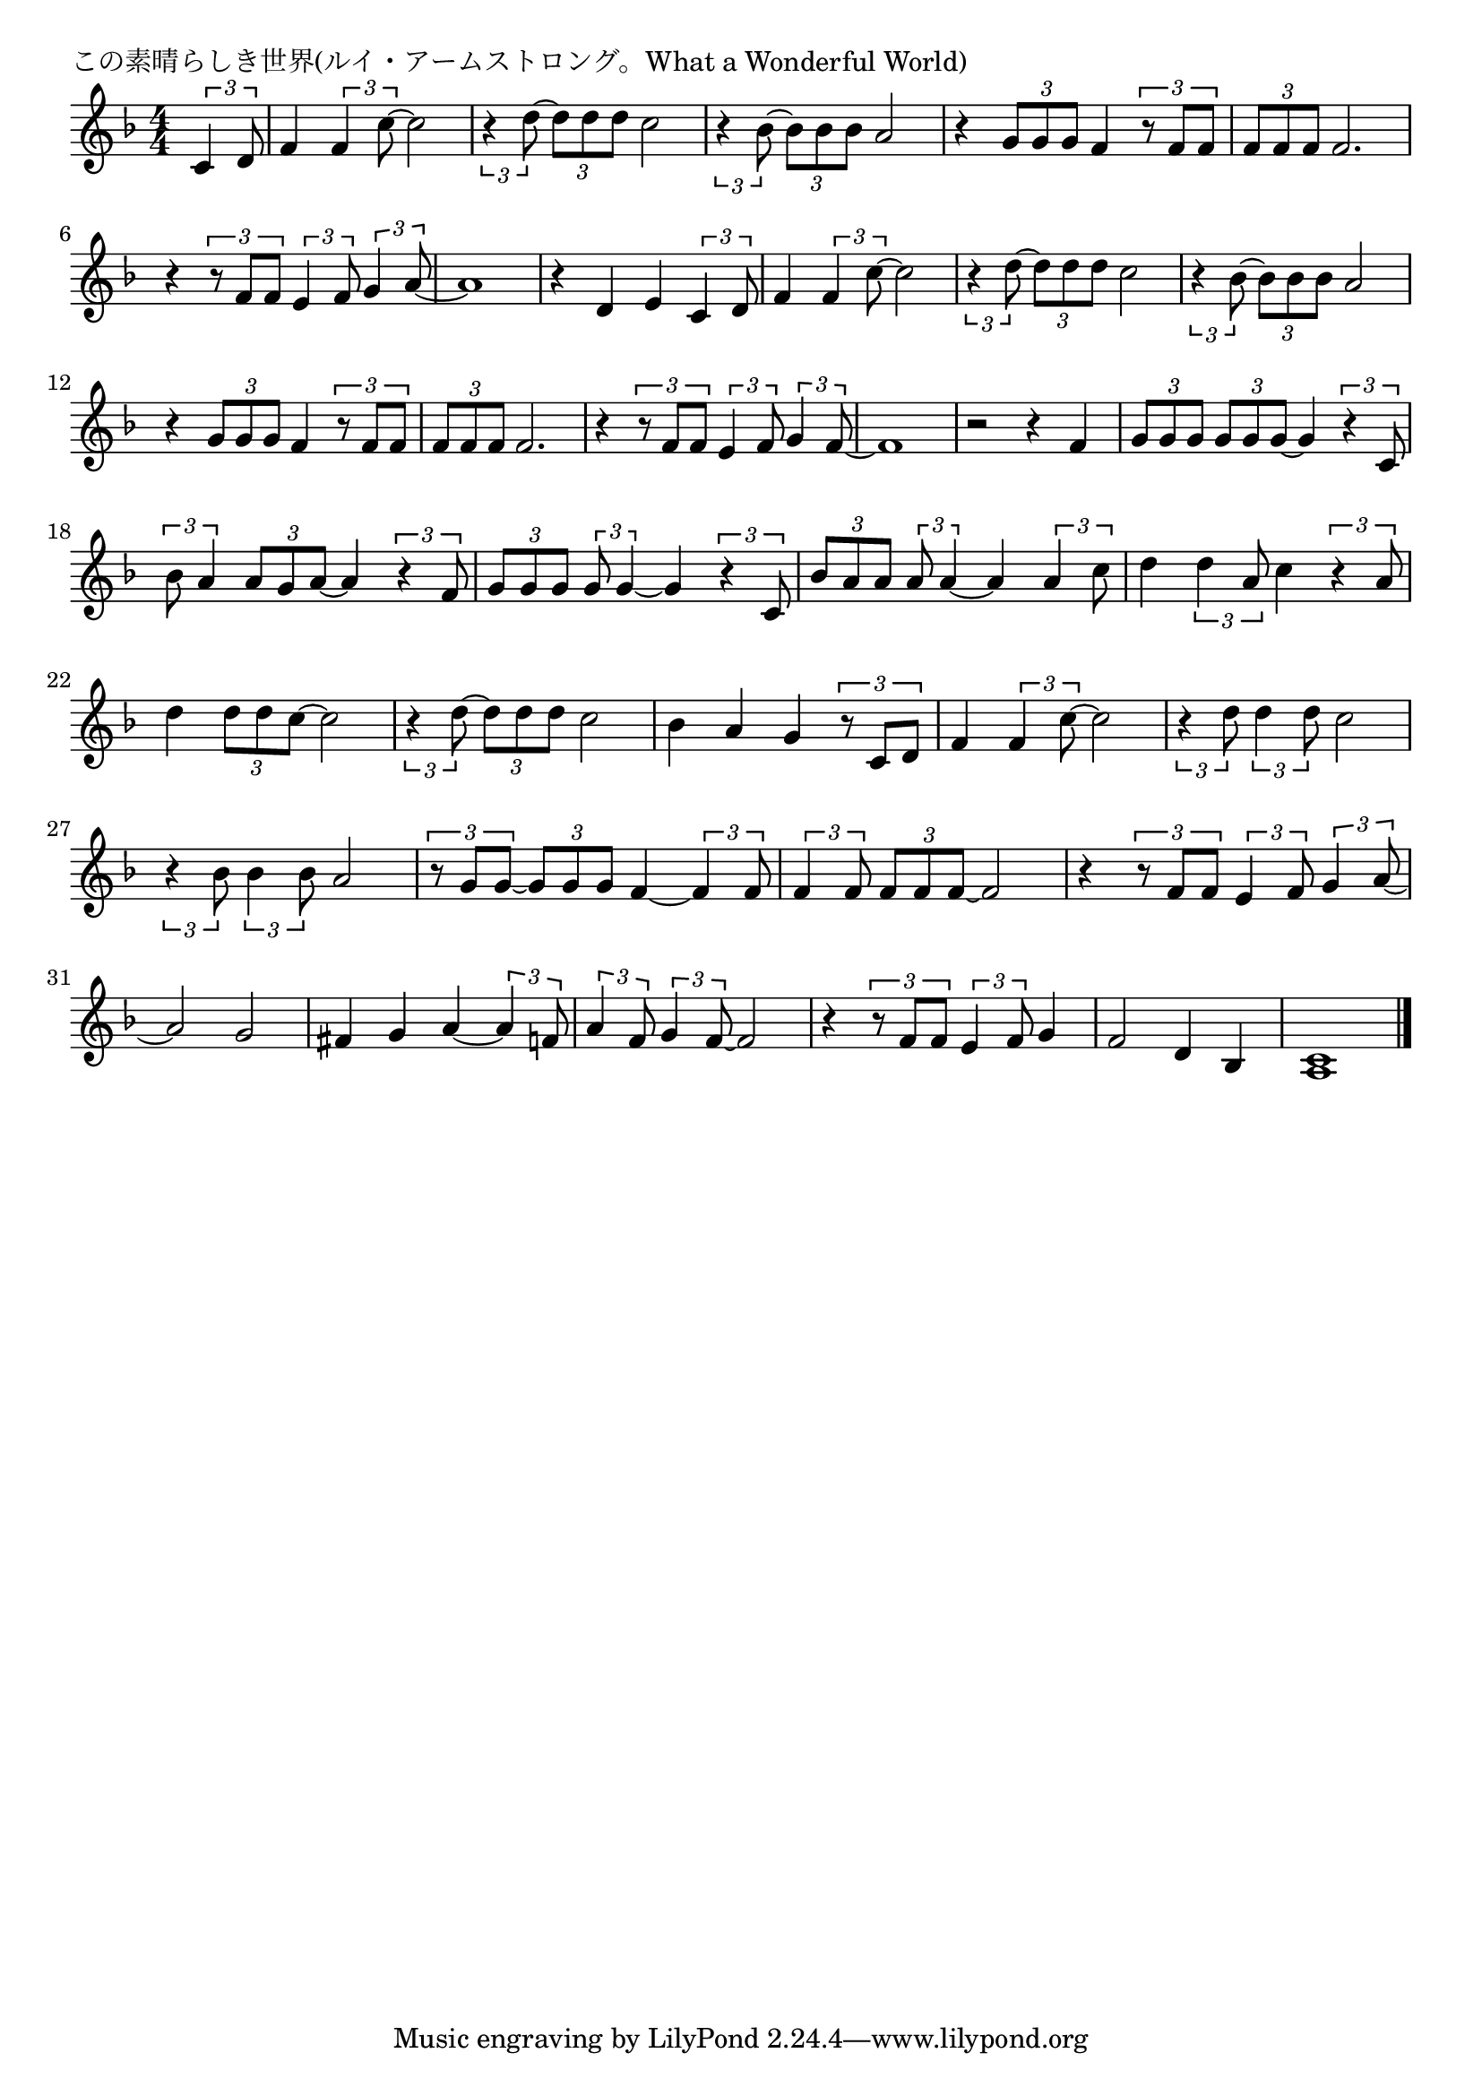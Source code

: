 \version "2.18.2"

% この素晴らしき世界(ルイ・アームストロング。What a Wonderful World)

\header {
piece = "この素晴らしき世界(ルイ・アームストロング。What a Wonderful World)"
}

melody =
\relative c' {
\key f \major
\time 4/4
\set Score.tempoHideNote = ##t
\tempo 4=90
\numericTimeSignature
\partial 4
%
\tuplet3/2{c4 d8} |
f4 \tuplet3/2{f4 c'8~} c2 |
\tuplet3/2{r4 d8~} \tuplet3/2{d d d} c2 |
\tuplet3/2{r4 bes8~} \tuplet3/2{bes bes bes} a2 | % 3

r4 \tuplet3/2{g8 g g} f4 \tuplet3/2{r8 f f} | % 4
\tuplet3/2{f8 f f} f2. |
r4 \tuplet3/2{r8 f f} \tuplet3/2{e4 f8} \tuplet3/2{g4 a8~} 
a1 | 
r4 d, e \tuplet3/2{c4 d8} | % :|. % 8
f4 \tuplet3/2{f4 c'8~} c2 |
\tuplet3/2{r4 d8~} \tuplet3/2{d d d} c2 |
\tuplet3/2{r4 bes8~} \tuplet3/2{bes bes bes} a2 | % 

r4 \tuplet3/2{g8 g g} f4 \tuplet3/2{r8 f f} | % 
\tuplet3/2{f8 f f} f2. |

r4 \tuplet3/2{r8 f f} \tuplet3/2{e4 f8} \tuplet3/2{g4 f8~} 

f1 |
r2 r4 f |
\tuplet3/2{g8 g g} \tuplet3/2{g8 g g~} g4 \tuplet3/2{r4 c,8} |

\tuplet3/2{bes' a4} \tuplet3/2{a8 g a~} a4 \tuplet3/2{r4 f8} | % 18
\tuplet3/2{g g g} \tuplet3/2{g g4~} g4 \tuplet3/2{r4 c,8} |
\tuplet3/2{bes'8 a a } \tuplet3/2{a8 a4~} a4 \tuplet3/2{a4 c8} |

d4 \tuplet3/2{d4 a8} c4 \tuplet3/2{r4 a8} |
d4 \tuplet3/2{d8 d c~} c2 |
\tuplet3/2{r4 d8~} \tuplet3/2{d d d} c2 | % 23

bes4 a g \tuplet3/2{r8 c, d} |
f4 \tuplet3/2{f4 c'8~} c2 |
\tuplet3/2{r4 d8} \tuplet3/2{d4 d8} c2 |

\tuplet3/2{r4 bes8} \tuplet3/2{bes4 bes8} a2 |
\tuplet3/2{r8 g g~} \tuplet3/2{g g g} f4~ \tuplet3/2{f4 f8} |
\tuplet3/2{f4 f8} \tuplet3/2{f f f~} f2 |

r4 \tuplet3/2{r8 f f} \tuplet3/2{e4 f8} \tuplet3/2{g4 a8~} |
a2 g |
fis4 g a~\tuplet3/2{a4 f8} |

\tuplet3/2{a4 f8} \tuplet3/2{g4 f8~} f2 |
r4 \tuplet3/2{r8 f f} \tuplet3/2{e4 f8} g4 |
f2 d4 bes |
<a c>1 |





\bar "|."
}
\score {
<<
\chords {
\set noChordSymbol = ""
\set chordChanges=##t
%%

}
\new Staff {\melody}
>>
\layout {
line-width = #190
indent = 0\mm
}
\midi {}
}
